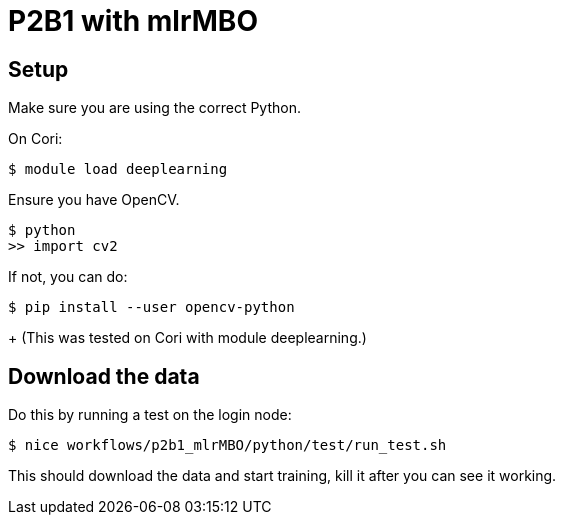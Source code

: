 
= P2B1 with mlrMBO 

== Setup

Make sure you are using the correct Python.

On Cori:
----
$ module load deeplearning
----

Ensure you have OpenCV.

----
$ python
>> import cv2
----

If not, you can do:

----
$ pip install --user opencv-python
----
+
(This was tested on Cori with module +deeplearning+.)

== Download the data

Do this by running a test on the login node:
----
$ nice workflows/p2b1_mlrMBO/python/test/run_test.sh
----

This should download the data and start training, kill it after you can see it working.
